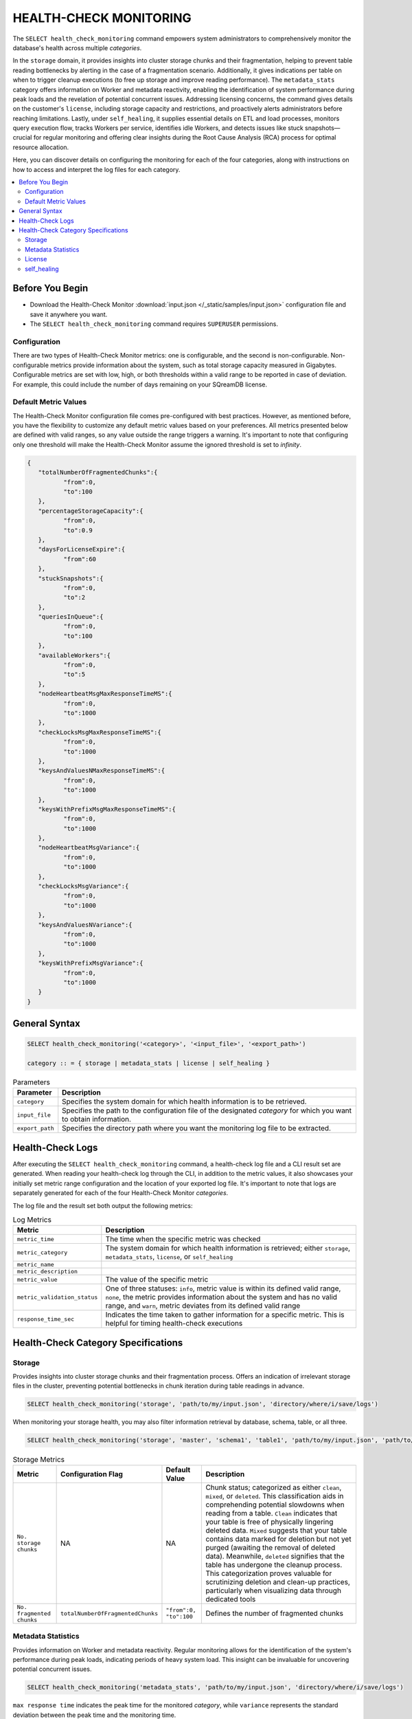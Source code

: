 .. _select_health_check_monitoring:

*******************************
HEALTH-CHECK MONITORING
*******************************

The ``SELECT health_check_monitoring`` command empowers system administrators to comprehensively monitor the database's health across multiple *categories*. 

In the ``storage`` domain, it provides insights into cluster storage chunks and their fragmentation, helping to prevent table reading bottlenecks by alerting in the case of a fragmentation scenario. Additionally, it gives indications per table on when to trigger cleanup executions (to free up storage and improve reading performance). The ``metadata_stats`` category offers information on Worker and metadata reactivity, enabling the identification of system performance during peak loads and the revelation of potential concurrent issues. Addressing licensing concerns, the command gives details on the customer's ``license``, including storage capacity and restrictions, and proactively alerts administrators before reaching limitations. Lastly, under ``self_healing``, it supplies essential details on ETL and load processes, monitors query execution flow, tracks Workers per service, identifies idle Workers, and detects issues like stuck snapshots—crucial for regular monitoring and offering clear insights during the Root Cause Analysis (RCA) process for optimal resource allocation.

Here, you can discover details on configuring the monitoring for each of the four categories, along with instructions on how to access and interpret the log files for each category.

.. contents::
   :local:
   :depth: 2
	
Before You Begin
==================

* Download the Health-Check Monitor :download:`input.json </_static/samples/input.json>` configuration file and save it anywhere you want.
* The ``SELECT health_check_monitoring`` command requires ``SUPERUSER`` permissions.

Configuration
--------------

There are two types of Health-Check Monitor metrics: one is configurable, and the second is non-configurable. Non-configurable metrics provide information about the system, such as total storage capacity measured in Gigabytes. Configurable metrics are set with low, high, or both thresholds within a valid range to be reported in case of deviation. For example, this could include the number of days remaining on your SQreamDB license.

Default Metric Values
----------------------

The Health-Check Monitor configuration file comes pre-configured with best practices. However, as mentioned before, you have the flexibility to customize any default metric values based on your preferences. All metrics presented below are defined with valid ranges, so any value outside the range triggers a warning. It's important to note that configuring only one threshold will make the Health-Check Monitor assume the ignored threshold is set to *infinity*.

.. code-block:: json

	{
	   "totalNumberOfFragmentedChunks":{
		  "from":0,
		  "to":100
	   },
	   "percentageStorageCapacity":{
		  "from":0,
		  "to":0.9
	   },
	   "daysForLicenseExpire":{
		  "from":60
	   },
	   "stuckSnapshots":{
		  "from":0,
		  "to":2
	   },
	   "queriesInQueue":{
		  "from":0,
		  "to":100
	   },
	   "availableWorkers":{
		  "from":0,
		  "to":5
	   },
	   "nodeHeartbeatMsgMaxResponseTimeMS":{
		  "from":0,
		  "to":1000
	   },
	   "checkLocksMsgMaxResponseTimeMS":{
		  "from":0,
		  "to":1000
	   },
	   "keysAndValuesNMaxResponseTimeMS":{
		  "from":0,
		  "to":1000
	   },
	   "keysWithPrefixMsgMaxResponseTimeMS":{
		  "from":0,
		  "to":1000
	   },
	   "nodeHeartbeatMsgVariance":{
		  "from":0,
		  "to":1000
	   },
	   "checkLocksMsgVariance":{
		  "from":0,
		  "to":1000
	   },
	   "keysAndValuesNVariance":{
		  "from":0,
		  "to":1000
	   },
	   "keysWithPrefixMsgVariance":{
		  "from":0,
		  "to":1000
	   }
	}

General Syntax
===============

.. code-block:: postgres

	SELECT health_check_monitoring('<category>', '<input_file>', '<export_path>')
	
	category :: = { storage | metadata_stats | license | self_healing }

.. list-table:: Parameters
   :widths: auto
   :header-rows: 1
   
   * - Parameter
     - Description
   * - ``category``
     - Specifies the system domain for which health information is to be retrieved.
   * - ``input_file``
     - Specifies the path to the configuration file of the designated *category* for which you want to obtain information.
   * - ``export_path``
     - Specifies the directory path where you want the monitoring log file to be extracted.


Health-Check Logs
===================

After executing the ``SELECT health_check_monitoring`` command, a health-check log file and a CLI result set are generated. When reading your health-check log through the CLI, in addition to the metric values, it also showcases your initially set metric range configuration and the location of your exported log file. It's important to note that logs are separately generated for each of the four Health-Check Monitor *categories*. 

The log file and the result set both output the following metrics:

.. list-table:: Log Metrics
   :widths: auto
   :header-rows: 1

   * - Metric
     - Description
   * - ``metric_time``
     - The time when the specific metric was checked
   * - ``metric_category``
     - The system domain for which health information is retrieved; either ``storage``, ``metadata_stats``, ``license``, or ``self_healing``
   * - ``metric_name``
     - 
   * - ``metric_description``
     - 	 
   * - ``metric_value``
     - The value of the specific metric
   * - ``metric_validation_status``
     - One of three statuses: ``info``, metric value is within its defined valid range, ``none``, the metric provides information about the system and has no valid range, and ``warn``, metric deviates from its defined valid range
   * - ``response_time_sec``
     - Indicates the time taken to gather information for a specific metric. This is helpful for timing health-check executions 

Health-Check Category Specifications
========================================

Storage
--------

Provides insights into cluster storage chunks and their fragmentation process. Offers an indication of irrelevant storage files in the cluster, preventing potential bottlenecks in chunk iteration during table readings in advance.

.. code-block:: sql

	SELECT health_check_monitoring('storage', 'path/to/my/input.json', 'directory/where/i/save/logs')

When monitoring your storage health, you may also filter information retrieval by database, schema, table, or all three.  

.. code-block:: sql

	SELECT health_check_monitoring('storage', 'master', 'schema1', 'table1', 'path/to/my/input.json', 'path/to/where/i/save/logs')

.. list-table:: Storage Metrics
   :widths: auto
   :header-rows: 1
   
   * - Metric
     - Configuration Flag
     - Default Value
     - Description
   * - ``No. storage chunks``
     - NA
     - NA
     - Chunk status; categorized as either ``clean``, ``mixed``, or ``deleted``. This classification aids in comprehending potential slowdowns when reading from a table. ``Clean`` indicates that your table is free of physically lingering deleted data. ``Mixed`` suggests that your table contains data marked for deletion but not yet purged (awaiting the removal of deleted data). Meanwhile, ``deleted`` signifies that the table has undergone the cleanup process. This categorization proves valuable for scrutinizing deletion and clean-up practices, particularly when visualizing data through dedicated tools 
   * - ``No. fragmented chunks``
     - ``totalNumberOfFragmentedChunks``
     - ``"from":0, "to":100``
     - Defines the number of fragmented chunks

Metadata Statistics
--------------------

Provides information on Worker and metadata reactivity. Regular monitoring allows for the identification of the system's performance during peak loads, indicating periods of heavy system load. This insight can be invaluable for uncovering potential concurrent issues.

.. code-block:: sql

	SELECT health_check_monitoring('metadata_stats', 'path/to/my/input.json', 'directory/where/i/save/logs')

``max response time`` indicates the peak time for the monitored *category*, while ``variance`` represents the standard deviation between the peak time and the monitoring time.

.. list-table:: Metadata Statistics Metrics
   :widths: auto
   :header-rows: 1
   
   * - Metric
     - Configuration Flag
     - Default Value
     - Description
   * - ``NodeHeartbeatMsg``
     - ``nodeHeartbeatMsgMaxResponseTimeMS``
     - ``"from":0, "to":1000``
     - 
   * - ``NodeHeartbeatMsg``
     - ``nodeHeartbeatMsgVariance``
     - ``"from":0, "to":1000``
     - 
   * - ``CheckLocksMsg``
     - ``checkLocksMsgMaxResponseTimeMS``
     - ``"from":0, "to":1000``
     - 
   * - ``CheckLocksMsg``
     - ``checkLocksMsgVariance``
     - ``"from":0, "to":1000``
     - 
   * - ``KeysAndValuesNMsg``
     - ``keysAndValuesNMaxResponseTimeMS``
     - ``"from":0, "to":1000``
     - 
   * - ``KeysAndValuesNMsg``
     - ``keysAndValuesNVariance``
     - ``"from":0, "to":1000``
     - 
   * - ``KeysWithPrefixMsg``
     - ``keysWithPrefixMsgMaxResponseTimeMS``
     - ``"from":0, "to":1000``
     - 
   * - ``KeysWithPrefixMsg``
     - ``keysWithPrefixMsgVariance``
     - ``"from":0, "to":1000``
     - 

License
--------

Provides details about the customer's license, including database storage capacity and licensing restrictions. Proactively alerts the customer before reaching license limitations, ensuring awareness and timely action.

.. code-block:: sql

	SELECT health_check_monitoring('license', 'path/to/my/input.json', 'directory/where/i/save/logs')

.. list-table:: License Metrics
   :widths: auto
   :header-rows: 1
   
   * - Metric
     - Configuration Flag
     - Default Value
     - Description
   * - ``Total storage capacity``
     - NA
     - NA
     - Indicates your licensed storage capacity, outlining the permissible limit for your usage
   * - ``Used storage capacity``
     - NA
     - NA
     - Indicates current storage utilization
   * - ``% of used storage capacity``
     - ``percentageStorageCapacity``
     - ``"from":0, "to":0.9``
     - Indicates current storage utilization percentage
   * - ``License expiration date``
     - ``daysForLicenseExpire``
     - ``"from":60``
     - Indicates how many days until your license expires

self_healing
--------------

Supplies details on customer ETLs and loads, monitors the execution flow of queries over time, tracks the number of Workers per service, identifies idle Workers, and detects potential issues such as stuck snapshots. It is imperative to regularly monitor this data. During the Root Cause Analysis (RCA) process, it provides a clear understanding of executed operations at specific times, offering customers guidance on optimal resource allocation, particularly in terms of Workers per service.

Monitoring ``self_healing`` frequently is a best practice to maximize its value.

.. code-block:: sql

	SELECT health_check_monitoring('self_healing', 'path/to/my/input.json', 'directory/where/i/save/logs')


.. list-table:: self_healing Metrics
   :widths: auto
   :header-rows: 1
   
   * - Metric
     - Configuration Flag
     - Default Value
     - Description
   * - ``Queries in queue``
     - ``queriesInQueue``
     - ``"from":0, "to":100``
     - Indicates the number of currently queued queries
   * - ``Available workers per service``
     - ``availableWorkers``
     - ``"from":0, "to":5``
     - Indicates the number of unused Workers per service
   * - ``Stuck snapshots``
     - ``stuckSnapshots``
     - ``"from":0, "to":2``
     - Indicates the number of currently stuck snapshots



